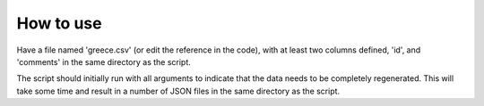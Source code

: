 How to use
++++++++++

Have a file named 'greece.csv' (or edit the reference in the code), with at least two columns defined, 'id', and 'comments' in the same directory as the script.

The script should initially run with all arguments to indicate that the data needs to be completely regenerated.  This will take some time and result in a number of JSON files in the same directory as the script.
